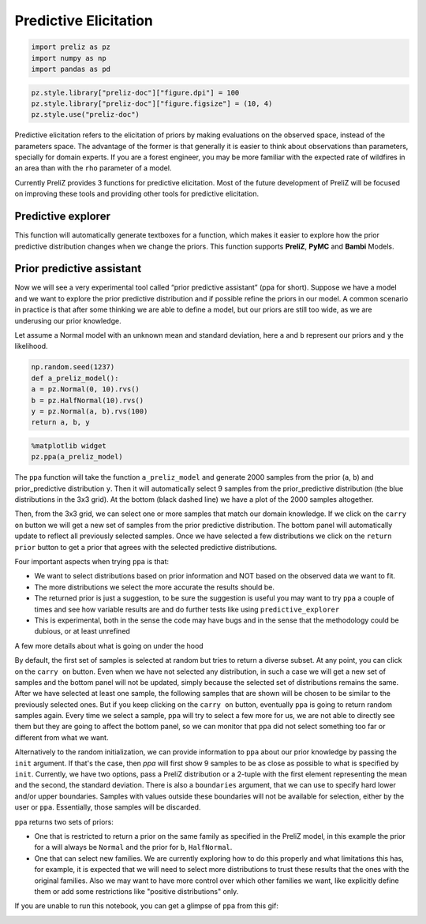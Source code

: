 Predictive Elicitation
=======================

.. code-block:: python

    
    import preliz as pz
    import numpy as np
    import pandas as pd

.. code-block:: python

    pz.style.library["preliz-doc"]["figure.dpi"] = 100
    pz.style.library["preliz-doc"]["figure.figsize"] = (10, 4)
    pz.style.use("preliz-doc")

Predictive elicitation refers to the elicitation of priors by making evaluations on the observed space, instead of the parameters space. The advantage of the former is that generally it is easier to think about observations than parameters, specially for domain experts. If you are a forest engineer, you may be more familiar with the expected rate of wildfires in an area than with the ``rho`` parameter of a model.

Currently PreliZ provides 3 functions for predictive elicitation. Most of the future development of PreliZ will be focused on improving these tools and providing other tools for predictive elicitation.

Predictive explorer
-------------------
This function will automatically generate textboxes for a function, which makes it easier to explore how the prior predictive distribution changes when we change the priors. This function supports **PreliZ**, **PyMC** and **Bambi** Models.

.. tabs::

    .. tab:: PreliZ

        Suppose you already have a model, but you are unsure about the implications of its parameters. You can write it using PreliZ distributions and put it inside a function with the arguments being the parameters you want to explore.

        .. code-block:: python

            x = np.linspace(0, 1, 100)
            def a_preliz_model(a_mu, a_sigma, c_sigma=1):
                a = pz.Normal(a_mu, a_sigma).rvs()
                c = pz.Gamma(mu=2, sigma=c_sigma).rvs()
                b = pz.Normal(np.exp(a)*x, c).rvs()
                return b

        By calling predictive_explorer you will get textboxes with some default initial values and for you to explore.

        .. code-block:: python

            pz.predictive_explorer(a_preliz_model)

        .. image:: img/predictive_explorer_preliz_ecdf.png
            :alt: Predictive Explorer ecdf
            :align: center

        After the parameter name, you will see a tuple indicating the valid range of the parameter. These values are inferred automatically by ``predictive_explorer``.

        Currently, we use a very simple heuristic to find the range, so take the suggestion with a pinch of salt
        ``predictive_explorer`` supports three types of plots: empirical cumulative distribution functions (CDFs), kernel density estimations (KDEs), and histograms. Additionally, you can also add custom Matplotlib code using the ``plot_func`` parameter.

        .. code-block:: python

            # Custom function to plot a histogram
            def custom_hist(predictions, ax):
                ax.hist(predictions.flatten(), bins='auto', alpha=0.7)

        .. code-block:: python

            # plot_func set to custom_hist for preliz model
            pz.predictive_explorer(a_preliz_model, samples=10, plot_func=custom_hist)

        .. image:: img/predictive_explorer_preliz_custplot.png
            :alt: Predictive Explorer Custom Plot
            :align: center

    .. tab:: PyMC

        PyMC is an optional dependency of PreliZ, you only need it if you want to use the ``predictive_explorer`` function with PyMC models.

        To install *PyMC*, you can run the following command:

        .. code-block:: bash

            conda install -c conda-forge pymc

        .. code-block:: python

            # Add pymc
            import pymc as pm

        You can write the model using *PyMC* distributions and place it inside the function with the arguments being the parameters you want to explore.

        .. code-block:: python

            x = np.linspace(0, 1, 100)
            def a_pymc_model(a_mu, a_sigma, c_sigma=1):
                with pm.Model() as model:
                    a = pm.Normal("a", a_mu, a_sigma)
                    c = pm.Gamma("c", mu=2, sigma=c_sigma)
                    b = pm.Normal("b", np.exp(a) * x, c, observed=[0] * 100)
                return model

        The ``predictive_explorer`` function auto-detects that the model contains PyMC distributions, alternatively you can specify that the function should use the PyMC engine by providing the parameter ``engine=pymc``.

        .. code-block:: python

            pz.predictive_explorer(a_pymc_model)

        .. image:: img/predictive_explorer_pymc_ecdf.png
            :alt: Predictive Explorer ecdf
            :align: center

        After the parameter name, you will see a tuple indicating the valid range of the parameter. These values are inferred automatically by ``predictive_explorer``.

        Currently, we use a very simple heuristic to find the range, so take the suggestion with a pinch of salt
        ``predictive_explorer`` supports three types of plots: empirical cumulative distribution functions (CDFs), kernel density estimations (KDEs), and histograms. Additionally, you can also add custom Matplotlib code using the ``plot_func`` parameter.

        .. code-block:: python

            # Custom function to plot a histogram
            def custom_hist(predictions, ax):
                ax.hist(predictions.flatten(), bins='auto', alpha=0.7)

        .. code-block:: python

            # plot_func set to custom_hist for pymc model
            pz.predictive_explorer(a_pymc_model, samples=10, plot_func=custom_hist)

        .. image:: img/predictive_explorer_pymc_custplot.png
            :alt: Predictive Explorer Custom Plot
            :align: center

    .. tab:: Bambi

        Bambi is an optional dependency of PreliZ, you only need it if you want to use the ``predictive_explorer`` function with Bambi models.

        To install *Bambi*, you can run the following command:

        .. code-block:: bash

            conda install -c conda-forge bambi

        .. code-block:: python

            # Add bambi
            import bambi as bmb

        The ``predictive_explorer`` function allows you to write the model using *Bambi* distributions and inout it inside the function with the arguments being the parameters you want to explore.

        .. code-block:: python

            data = pd.DataFrame(
            {
                "y": np.random.normal(size=100),
                "x": np.random.normal(size=100),
            }
            )
            def a_bambi_model(a_mu, a_sigma):
                prior = {"Intercept": bmb.Prior("Normal", mu=a_mu, sigma=a_sigma)}
                a_model = bmb.Model("y ~ x", data, priors=prior)
                return a_model

        The ``predictive_explorer`` function automatically detects if the model contains Bambi distributions. Alternatively, you can specify that the function should use the Bambi engine by providing the parameter ``engine=bambi``.

        .. code-block:: python

            pz.predictive_explorer(a_bambi_model)

        .. image:: img/predictive_explorer_bambi_ecdf.png
            :alt: Predictive Explorer ecdf
            :align: center

        After the parameter name, you will see a tuple indicating the valid range of the parameter. These values are inferred automatically by ``predictive_explorer``.

        Currently, we use a very simple heuristic to find the range, so take the suggestion with a pinch of salt
        ``predictive_explorer`` supports three types of plots: empirical cumulative distribution functions (CDFs), kernel density estimations (KDEs), and histograms. Additionally, you can also add custom Matplotlib code using the ``plot_func`` parameter.

        .. code-block:: python

            # Custom function to plot a histogram
            def custom_hist(predictions, ax):
                ax.hist(predictions.flatten(), bins='auto', alpha=0.7)

        .. code-block:: python

            # plot_func set to custom_hist for bambi model
            pz.predictive_explorer(a_bambi_model, samples=10, plot_func=custom_hist)

        .. image:: img/predictive_explorer_bambi_custplot.png
            :alt: Predictive Explorer histogram
            :align: center

Prior predictive assistant
---------------------------
Now we will see a very experimental tool called “prior predictive assistant” (ppa for short). Suppose we have a model and we want to explore the prior predictive distribution and if possible refine the priors in our model. A common scenario in practice is that after some thinking we are able to define a model, but our priors are still too wide, as we are underusing our prior knowledge.

Let assume a Normal model with an unknown mean and standard deviation, here ``a`` and ``b`` represent our priors and ``y`` the likelihood.

.. code-block:: python

    np.random.seed(1237)
    def a_preliz_model():
    a = pz.Normal(0, 10).rvs()
    b = pz.HalfNormal(10).rvs()
    y = pz.Normal(a, b).rvs(100)
    return a, b, y

.. code-block:: python

    %matplotlib widget
    pz.ppa(a_preliz_model)

.. image:: img/ppa_preliz.png
    :alt: Prior predictive assistant
    :align: center

The ``ppa`` function will take the function ``a_preliz_model`` and generate 2000 samples from the prior (``a``, ``b``) and prior_predictive distribution ``y``. Then it will automatically select 9 samples from the prior_predictive distribution (the blue distributions in the 3x3 grid). At the bottom (black dashed line) we have a plot of the 2000 samples altogether.

Then, from the 3x3 grid, we can select one or more samples that match our domain knowledge. If we click on the ``carry on`` button we will get a new set of samples from the prior predictive distribution. The bottom panel will automatically update to reflect all previously selected samples. Once we have selected a few distributions we click on the ``return prior`` button to get a prior that agrees with the selected predictive distributions.

Four important aspects when trying ``ppa`` is that:

* We want to select distributions based on prior information and NOT based on the observed data we want to fit.

* The more distributions we select the more accurate the results should be.

* The returned prior is just a suggestion, to be sure the suggestion is useful you may want to try ``ppa`` a couple of times and see how variable results are and do further tests like using ``predictive_explorer``

* This is experimental, both in the sense the code may have bugs and in the sense that the methodology could be dubious, or at least unrefined


A few more details about what is going on under the hood


By default, the first set of samples is selected at random but tries to return a diverse subset. At any point, you can click on the ``carry on`` button. Even when we have not selected any distribution, in such a case we will get a new set of samples and the bottom panel will not be updated, simply because the selected set of distributions remains the same. After we have selected at least one sample, the following samples that are shown will be chosen to be similar to the previously selected ones. But if you keep clicking on the ``carry on`` button, eventually ``ppa`` is going to return random samples again. Every time we select a sample, ``ppa`` will try to select a few more for us, we are not able to directly see them but they are going to affect the bottom panel, so we can monitor that ``ppa`` did not select something too far or different from what we want.

Alternatively to the random initialization, we can provide information to ``ppa`` about our prior knowledge by passing the ``init`` argument. If that's the case, then `ppa` will first show 9 samples to be as close as possible to what is specified by ``init``. Currently, we have two options, pass a PreliZ distribution or a 2-tuple with the first element representing the mean and the second, the standard deviation. There is also a ``boundaries`` argument, that we can use to specify hard lower and/or upper boundaries. Samples with values outside these boundaries will not be available for selection, either by the user or ``ppa``. Essentially, those samples will be discarded.

``ppa`` returns two sets of priors:

* One that is restricted to return a prior on the same family as specified in the PreliZ model, in this example the prior for ``a`` will always be ``Normal`` and the prior for ``b``, ``HalfNormal``.
* One that can select new families. We are currently exploring how to do this properly and what limitations this has, for example, it is expected that we will need to select more distributions to trust these results that the ones with the original families. Also we may want to have more control over which other families we want, like explicitly define them or add some restrictions like "positive distributions" only.


If you are unable to run this notebook, you can get a glimpse of ``ppa`` from this gif:


.. image:: img/ppa.gif
    :alt: Prior predictive assistant
    :align: center